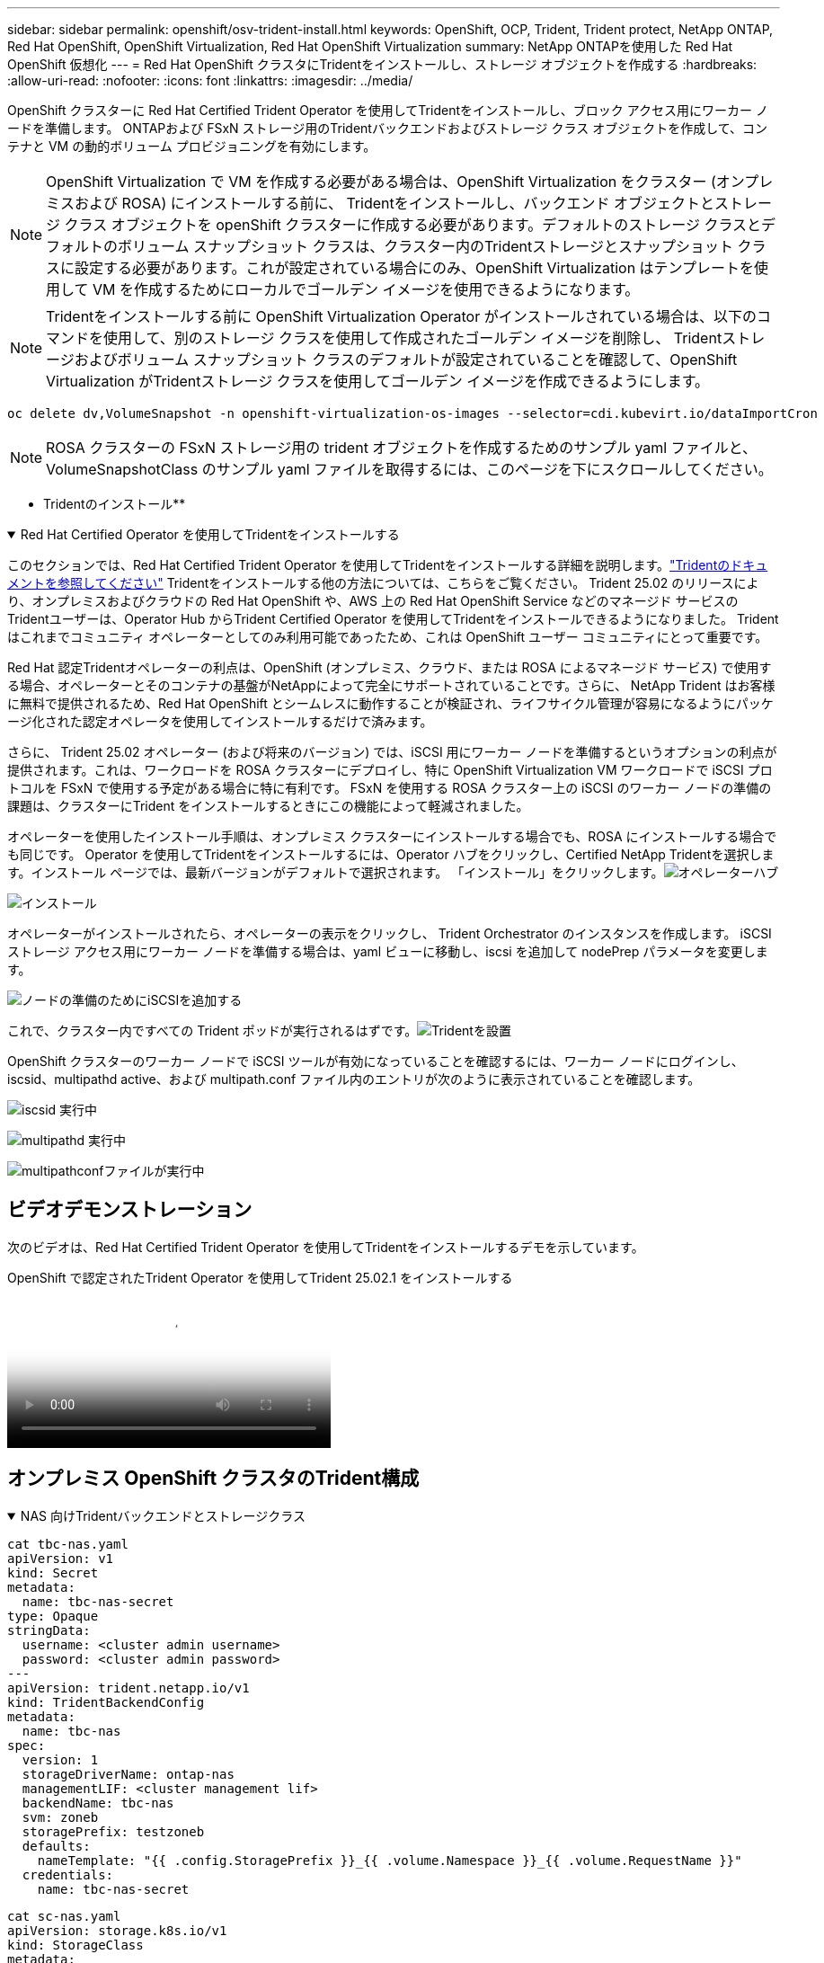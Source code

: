 ---
sidebar: sidebar 
permalink: openshift/osv-trident-install.html 
keywords: OpenShift, OCP, Trident, Trident protect, NetApp ONTAP, Red Hat OpenShift, OpenShift Virtualization, Red Hat OpenShift Virtualization 
summary: NetApp ONTAPを使用した Red Hat OpenShift 仮想化 
---
= Red Hat OpenShift クラスタにTridentをインストールし、ストレージ オブジェクトを作成する
:hardbreaks:
:allow-uri-read: 
:nofooter: 
:icons: font
:linkattrs: 
:imagesdir: ../media/


[role="lead"]
OpenShift クラスターに Red Hat Certified Trident Operator を使用してTridentをインストールし、ブロック アクセス用にワーカー ノードを準備します。  ONTAPおよび FSxN ストレージ用のTridentバックエンドおよびストレージ クラス オブジェクトを作成して、コンテナと VM の動的ボリューム プロビジョニングを有効にします。


NOTE: OpenShift Virtualization で VM を作成する必要がある場合は、OpenShift Virtualization をクラスター (オンプレミスおよび ROSA) にインストールする前に、 Tridentをインストールし、バックエンド オブジェクトとストレージ クラス オブジェクトを openShift クラスターに作成する必要があります。デフォルトのストレージ クラスとデフォルトのボリューム スナップショット クラスは、クラスター内のTridentストレージとスナップショット クラスに設定する必要があります。これが設定されている場合にのみ、OpenShift Virtualization はテンプレートを使用して VM を作成するためにローカルでゴールデン イメージを使用できるようになります。


NOTE: Tridentをインストールする前に OpenShift Virtualization Operator がインストールされている場合は、以下のコマンドを使用して、別のストレージ クラスを使用して作成されたゴールデン イメージを削除し、 Tridentストレージおよびボリューム スナップショット クラスのデフォルトが設定されていることを確認して、OpenShift Virtualization がTridentストレージ クラスを使用してゴールデン イメージを作成できるようにします。

[source, yaml]
----
oc delete dv,VolumeSnapshot -n openshift-virtualization-os-images --selector=cdi.kubevirt.io/dataImportCron
----

NOTE: ROSA クラスターの FSxN ストレージ用の trident オブジェクトを作成するためのサンプル yaml ファイルと、VolumeSnapshotClass のサンプル yaml ファイルを取得するには、このページを下にスクロールしてください。

** Tridentのインストール**

.Red Hat Certified Operator を使用してTridentをインストールする
[%collapsible%open]
====
このセクションでは、Red Hat Certified Trident Operator を使用してTridentをインストールする詳細を説明します。link:https://docs.netapp.com/us-en/trident/trident-get-started/kubernetes-deploy.html["Tridentのドキュメントを参照してください"] Tridentをインストールする他の方法については、こちらをご覧ください。  Trident 25.02 のリリースにより、オンプレミスおよびクラウドの Red Hat OpenShift や、AWS 上の Red Hat OpenShift Service などのマネージド サービスのTridentユーザーは、Operator Hub からTrident Certified Operator を使用してTridentをインストールできるようになりました。  Trident はこれまでコミュニティ オペレーターとしてのみ利用可能であったため、これは OpenShift ユーザー コミュニティにとって重要です。

Red Hat 認定Tridentオペレーターの利点は、OpenShift (オンプレミス、クラウド、または ROSA によるマネージド サービス) で使用する場合、オペレーターとそのコンテナの基盤がNetAppによって完全にサポートされていることです。さらに、 NetApp Trident はお客様に無料で提供されるため、Red Hat OpenShift とシームレスに動作することが検証され、ライフサイクル管理が容易になるようにパッケージ化された認定オペレータを使用してインストールするだけで済みます。

さらに、 Trident 25.02 オペレーター (および将来のバージョン) では、iSCSI 用にワーカー ノードを準備するというオプションの利点が提供されます。これは、ワークロードを ROSA クラスターにデプロイし、特に OpenShift Virtualization VM ワークロードで iSCSI プロトコルを FSxN で使用する予定がある場合に特に有利です。  FSxN を使用する ROSA クラスター上の iSCSI のワーカー ノードの準備の課題は、クラスターにTrident をインストールするときにこの機能によって軽減されました。

オペレーターを使用したインストール手順は、オンプレミス クラスターにインストールする場合でも、ROSA にインストールする場合でも同じです。 Operator を使用してTridentをインストールするには、Operator ハブをクリックし、Certified NetApp Tridentを選択します。インストール ページでは、最新バージョンがデフォルトで選択されます。  「インストール」をクリックします。image:rh-os-n-use-case-osv-trident-install-001.png["オペレーターハブ"]

image:rh-os-n-use-case-osv-trident-install-002.png["インストール"]

オペレーターがインストールされたら、オペレーターの表示をクリックし、 Trident Orchestrator のインスタンスを作成します。  iSCSI ストレージ アクセス用にワーカー ノードを準備する場合は、yaml ビューに移動し、iscsi を追加して nodePrep パラメータを変更します。

image:rh-os-n-use-case-osv-trident-install-003.png["ノードの準備のためにiSCSIを追加する"]

これで、クラスター内ですべての Trident ポッドが実行されるはずです。image:rh-os-n-use-case-osv-trident-install-004.png["Tridentを設置"]

OpenShift クラスターのワーカー ノードで iSCSI ツールが有効になっていることを確認するには、ワーカー ノードにログインし、iscsid、multipathd active、および multipath.conf ファイル内のエントリが次のように表示されていることを確認します。

image:rh-os-n-use-case-osv-trident-install-005.png["iscsid 実行中"]

image:rh-os-n-use-case-osv-trident-install-006.png["multipathd 実行中"]

image:rh-os-n-use-case-osv-trident-install-007.png["multipathconfファイルが実行中"]

====


== ビデオデモンストレーション

次のビデオは、Red Hat Certified Trident Operator を使用してTridentをインストールするデモを示しています。

.OpenShift で認定されたTrident Operator を使用してTrident 25.02.1 をインストールする
video::15c225f3-13ef-41ba-b255-b2d500f927c0[panopto,width=360]


== オンプレミス OpenShift クラスタのTrident構成

.NAS 向けTridentバックエンドとストレージクラス
[%collapsible%open]
====
[source, yaml]
----
cat tbc-nas.yaml
apiVersion: v1
kind: Secret
metadata:
  name: tbc-nas-secret
type: Opaque
stringData:
  username: <cluster admin username>
  password: <cluster admin password>
---
apiVersion: trident.netapp.io/v1
kind: TridentBackendConfig
metadata:
  name: tbc-nas
spec:
  version: 1
  storageDriverName: ontap-nas
  managementLIF: <cluster management lif>
  backendName: tbc-nas
  svm: zoneb
  storagePrefix: testzoneb
  defaults:
    nameTemplate: "{{ .config.StoragePrefix }}_{{ .volume.Namespace }}_{{ .volume.RequestName }}"
  credentials:
    name: tbc-nas-secret
----
[source, yaml]
----
cat sc-nas.yaml
apiVersion: storage.k8s.io/v1
kind: StorageClass
metadata:
  name: sc-nas
provisioner: csi.trident.netapp.io
parameters:
  backendType: "ontap-nas"
  media: "ssd"
  provisioningType: "thin"
  snapshots: "true"
allowVolumeExpansion: true
----
====
.iSCSI 用のTridentバックエンドとストレージ クラス
[%collapsible%open]
====
[source, yaml]
----
# cat tbc-iscsi.yaml
apiVersion: v1
kind: Secret
metadata:
  name: backend-tbc-ontap-iscsi-secret
type: Opaque
stringData:
  username: <cluster admin username>
  password: <cluster admin password>
---
apiVersion: trident.netapp.io/v1
kind: TridentBackendConfig
metadata:
  name: ontap-iscsi
spec:
  version: 1
  storageDriverName: ontap-san
  managementLIF: <management LIF>
  backendName: ontap-iscsi
  svm: <SVM name>
  credentials:
    name: backend-tbc-ontap-iscsi-secret
----
[source, yaml]
----
# cat sc-iscsi.yaml
apiVersion: storage.k8s.io/v1
kind: StorageClass
metadata:
  name: sc-iscsi
provisioner: csi.trident.netapp.io
parameters:
  backendType: "ontap-san"
  media: "ssd"
  provisioningType: "thin"
  fsType: ext4
  snapshots: "true"
allowVolumeExpansion: true
----
====
.NVMe/TCP 用のTridentバックエンドとストレージクラス
[%collapsible%open]
====
[source, yaml]
----
# cat tbc-nvme.yaml
apiVersion: v1
kind: Secret
metadata:
  name: backend-tbc-ontap-nvme-secret
type: Opaque
stringData:
  username: <cluster admin password>
  password: <cluster admin password>
---
apiVersion: trident.netapp.io/v1
kind: TridentBackendConfig
metadata:
  name: backend-tbc-ontap-nvme
spec:
  version: 1
  storageDriverName: ontap-san
  managementLIF: <cluster management LIF>
  backendName: backend-tbc-ontap-nvme
  svm: <SVM name>
  credentials:
    name: backend-tbc-ontap-nvme-secret
----
[source, yaml]
----
# cat sc-nvme.yaml
apiVersion: storage.k8s.io/v1
kind: StorageClass
metadata:
  name: sc-nvme
provisioner: csi.trident.netapp.io
parameters:
  backendType: "ontap-san"
  media: "ssd"
  provisioningType: "thin"
  fsType: ext4
  snapshots: "true"
allowVolumeExpansion: true
----
====
.FC 用のTridentバックエンドとストレージ クラス
[%collapsible%open]
====
[source, yaml]
----
# cat tbc-fc.yaml
apiVersion: v1
kind: Secret
metadata:
  name: tbc-fc-secret
type: Opaque
stringData:
  username: <cluster admin password>
  password: <cluster admin password>
---
apiVersion: trident.netapp.io/v1
kind: TridentBackendConfig
metadata:
  name: tbc-fc
spec:
  version: 1
  storageDriverName: ontap-san
  managementLIF: <cluster mgmt lif>
  backendName: tbc-fc
  svm: openshift-fc
  sanType: fcp
  storagePrefix: demofc
  defaults:
    nameTemplate: "{{ .config.StoragePrefix }}_{{ .volume.Namespace }}_{{ .volume.RequestName }}"
  credentials:
    name: tbc-fc-secret
----
[source, yaml]
----
# cat sc-fc.yaml
apiVersion: storage.k8s.io/v1
kind: StorageClass
metadata:
  name: sc-fc
provisioner: csi.trident.netapp.io
parameters:
  backendType: "ontap-san"
  media: "ssd"
  provisioningType: "thin"
  fsType: ext4
  snapshots: "true"
allowVolumeExpansion: true
----
====


== FSxNストレージを使用したROSAクラスタのTrident構成

.FSxN NAS のTridentバックエンドとストレージクラス
[%collapsible%open]
====
[source, yaml]
----
#cat tbc-fsx-nas.yaml
apiVersion: v1
kind: Secret
metadata:
  name: backend-fsx-ontap-nas-secret
  namespace: trident
type: Opaque
stringData:
  username: <cluster admin lif>
  password: <cluster admin passwd>
---
apiVersion: trident.netapp.io/v1
kind: TridentBackendConfig
metadata:
  name: backend-fsx-ontap-nas
  namespace: trident
spec:
  version: 1
  backendName: fsx-ontap
  storageDriverName: ontap-nas
  managementLIF: <Management DNS name>
  dataLIF: <NFS DNS name>
  svm: <SVM NAME>
  credentials:
    name: backend-fsx-ontap-nas-secret
----
[source, yaml]
----
# cat sc-fsx-nas.yaml
apiVersion: storage.k8s.io/v1
kind: StorageClass
metadata:
  name: trident-csi
provisioner: csi.trident.netapp.io
parameters:
  backendType: "ontap-nas"
  fsType: "ext4"
allowVolumeExpansion: True
reclaimPolicy: Retain
----
====
.FSxN iSCSI のTridentバックエンドとストレージ クラス
[%collapsible%open]
====
[source, yaml]
----
# cat tbc-fsx-iscsi.yaml
apiVersion: v1
kind: Secret
metadata:
  name: backend-tbc-fsx-iscsi-secret
type: Opaque
stringData:
  username: <cluster admin username>
  password: <cluster admin password>
---
apiVersion: trident.netapp.io/v1
kind: TridentBackendConfig
metadata:
  name: fsx-iscsi
spec:
  version: 1
  storageDriverName: ontap-san
  managementLIF: <management LIF>
  backendName: fsx-iscsi
  svm: <SVM name>
  credentials:
    name: backend-tbc-ontap-iscsi-secret
----
[source, yaml]
----
# cat sc-fsx-iscsi.yaml
apiVersion: storage.k8s.io/v1
kind: StorageClass
metadata:
  name: sc-fsx-iscsi
provisioner: csi.trident.netapp.io
parameters:
  backendType: "ontap-san"
  media: "ssd"
  provisioningType: "thin"
  fsType: ext4
  snapshots: "true"
allowVolumeExpansion: true
----
====


== Tridentボリューム スナップショット クラスの作成

.Tridentボリューム スナップショット クラス
[%collapsible%open]
====
[source, yaml]
----
# cat snapshot-class.yaml
apiVersion: snapshot.storage.k8s.io/v1
kind: VolumeSnapshotClass
metadata:
  name: trident-snapshotclass
driver: csi.trident.netapp.io
deletionPolicy: Retain
----
====
バックエンド構成、ストレージクラス構成、スナップショット構成に必要な yaml ファイルを用意したら、次のコマンドを使用して、トライデントバックエンド、ストレージクラス、スナップショットクラスのオブジェクトを作成できます。

[source, yaml]
----
oc create -f <backend-filename.yaml> -n trident
oc create -f < storageclass-filename.yaml>
oc create -f <snapshotclass-filename.yaml>
----


== Tridentストレージとスナップショットクラスでデフォルトを設定する

.Tridentストレージとスナップショットクラスでデフォルトを設定する
[%collapsible%open]
====
これで、必要な Trident ストレージ クラスとボリューム スナップショット クラスを OpenShift クラスターのデフォルトとして設定できるようになりました。前述のように、OpenShift Virtualization がデフォルトのテンプレートから VM を作成するためにゴールデン イメージ ソースを使用できるようにするには、デフォルトのストレージ クラスとボリューム スナップショット クラスを設定する必要があります。

コンソールから注釈を編集するか、次のようにコマンド ラインからパッチを適用することで、 Tridentストレージ クラスとスナップショット クラスをデフォルトとして設定できます。

[source, yaml]
----
storageclass.kubernetes.io/is-default-class:true
or
kubectl patch storageclass standard -p '{"metadata": {"annotations":{"storageclass.kubernetes.io/is-default-class":"true"}}}'

storageclass.kubevirt.io/is-default-virt-class: true
or
kubectl patch storageclass standard -p '{"metadata": {"annotations":{"storageclass.kubevirt.io/is-default-virt-class": "true"}}}'
----
これを設定すると、次のコマンドを使用して、既存の dv および VolumeSnapShot オブジェクトを削除できます。

[source, yaml]
----
oc delete dv,VolumeSnapshot -n openshift-virtualization-os-images --selector=cdi.kubevirt.io/dataImportCron
----
====